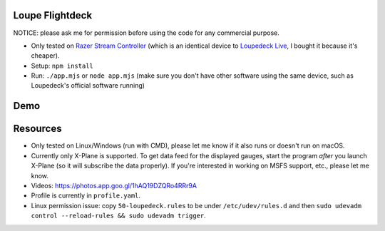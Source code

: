 Loupe Flightdeck
----------------

NOTICE: please ask me for permission before using the code for any commercial purpose.

- Only tested on `Razer Stream Controller`_ (which is an identical device to `Loupedeck Live`_, I bought it because it's cheaper).
- Setup: ``npm install``
- Run: ``./app.mjs`` or ``node app.mjs`` (make sure you don't have other software using the same device, such as Loupedeck's official software running)

.. _Razer Stream Controller: https://www.amazon.com/Razer-Stream-Controller-All-One/dp/B0B5FV1BY6
.. _Loupedeck Live: https://loupedeck.com/us/products/loupedeck-live/

Demo
----

.. raw:: html

    <div align="center">
    <img src="https://raw.githubusercontent.com/Determinant/loupedeck-ctrl/main/figures/main-page.jpg" width="70%">
    <img src="https://raw.githubusercontent.com/Determinant/loupedeck-ctrl/main/figures/ap-page.jpg" width="70%">
    </div>
 

Resources
---------

- Only tested on Linux/Windows (run with CMD), please let me know if it also runs or doesn't run on macOS.
- Currently only X-Plane is supported. To get data feed for the displayed
  gauges, start the program *after* you launch X-Plane (so it will subscribe
  the data properly). If you're interested in working on MSFS support, etc.,
  please let me know.

- Videos: https://photos.app.goo.gl/1hAQ19DZQRo4RRr9A
- Profile is currently in ``profile.yaml``.
- Linux permission issue: copy ``50-loupedeck.rules`` to be under ``/etc/udev/rules.d`` and then ``sudo udevadm control --reload-rules && sudo udevadm trigger``.
